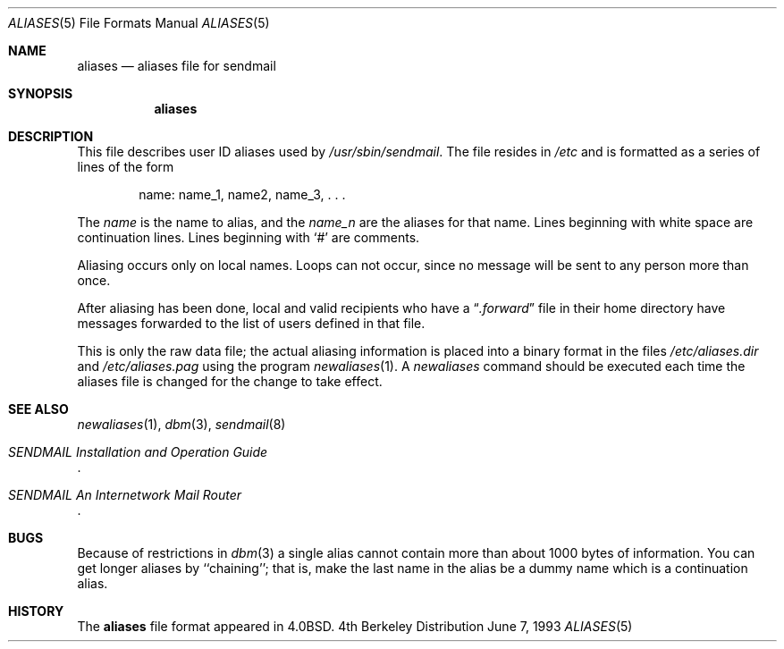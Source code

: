 .\" Copyright (c) 1985, 1991, 1993
.\"	The Regents of the University of California.  All rights reserved.
.\"
.\" Redistribution and use in source and binary forms, with or without
.\" modification, are permitted provided that the following conditions
.\" are met:
.\" 1. Redistributions of source code must retain the above copyright
.\"    notice, this list of conditions and the following disclaimer.
.\" 2. Redistributions in binary form must reproduce the above copyright
.\"    notice, this list of conditions and the following disclaimer in the
.\"    documentation and/or other materials provided with the distribution.
.\" 3. All advertising materials mentioning features or use of this software
.\"    must display the following acknowledgement:
.\"	This product includes software developed by the University of
.\"	California, Berkeley and its contributors.
.\" 4. Neither the name of the University nor the names of its contributors
.\"    may be used to endorse or promote products derived from this software
.\"    without specific prior written permission.
.\"
.\" THIS SOFTWARE IS PROVIDED BY THE REGENTS AND CONTRIBUTORS ``AS IS'' AND
.\" ANY EXPRESS OR IMPLIED WARRANTIES, INCLUDING, BUT NOT LIMITED TO, THE
.\" IMPLIED WARRANTIES OF MERCHANTABILITY AND FITNESS FOR A PARTICULAR PURPOSE
.\" ARE DISCLAIMED.  IN NO EVENT SHALL THE REGENTS OR CONTRIBUTORS BE LIABLE
.\" FOR ANY DIRECT, INDIRECT, INCIDENTAL, SPECIAL, EXEMPLARY, OR CONSEQUENTIAL
.\" DAMAGES (INCLUDING, BUT NOT LIMITED TO, PROCUREMENT OF SUBSTITUTE GOODS
.\" OR SERVICES; LOSS OF USE, DATA, OR PROFITS; OR BUSINESS INTERRUPTION)
.\" HOWEVER CAUSED AND ON ANY THEORY OF LIABILITY, WHETHER IN CONTRACT, STRICT
.\" LIABILITY, OR TORT (INCLUDING NEGLIGENCE OR OTHERWISE) ARISING IN ANY WAY
.\" OUT OF THE USE OF THIS SOFTWARE, EVEN IF ADVISED OF THE POSSIBILITY OF
.\" SUCH DAMAGE.
.\"
.\"     @(#)aliases.5	8.1 (Berkeley) 6/7/93
.\"
.Dd June 7, 1993
.Dt ALIASES 5
.Os BSD 4
.Sh NAME
.Nm aliases
.Nd aliases file for sendmail
.Sh SYNOPSIS
.Nm aliases
.Sh DESCRIPTION
This file describes user
.Tn ID
aliases used by
.Pa /usr/sbin/sendmail .
The file resides in
.Pa /etc
and
is formatted as a series of lines of the form
.Bd -filled -offset indent
name: name_1, name2, name_3, . . .
.Ed
.Pp
The
.Em name
is the name to alias, and the
.Em name_n
are the aliases for that name.
Lines beginning with white space are continuation lines.
Lines beginning with
.Ql #
are comments.
.Pp
Aliasing occurs only on local names.
Loops can not occur, since no message will be sent to any person more than once.
.Pp
After aliasing has been done, local and valid recipients who have a
.Dq Pa .forward
file in their home directory have messages forwarded to the
list of users defined in that file.
.Pp
This is only the raw data file; the actual aliasing information is
placed into a binary format in the files
.Pa /etc/aliases.dir
and
.Pa /etc/aliases.pag
using the program
.Xr newaliases 1 .
A
.Xr newaliases
command should be executed each time the aliases file is changed for the
change to take effect.
.Sh SEE  ALSO
.Xr newaliases 1 ,
.Xr dbm 3 ,
.Xr sendmail 8
.Rs
.%T "SENDMAIL Installation and Operation Guide"
.Re
.Rs
.%T "SENDMAIL An Internetwork Mail Router"
.Re
.Sh BUGS
Because of restrictions in
.Xr dbm 3
a single alias cannot contain more than about 1000 bytes of information.
You can get longer aliases by ``chaining''; that is, make the last name in
the alias be a dummy name which is a continuation alias.
.Sh HISTORY
The
.Nm
file format appeared in
.Bx 4.0 .
